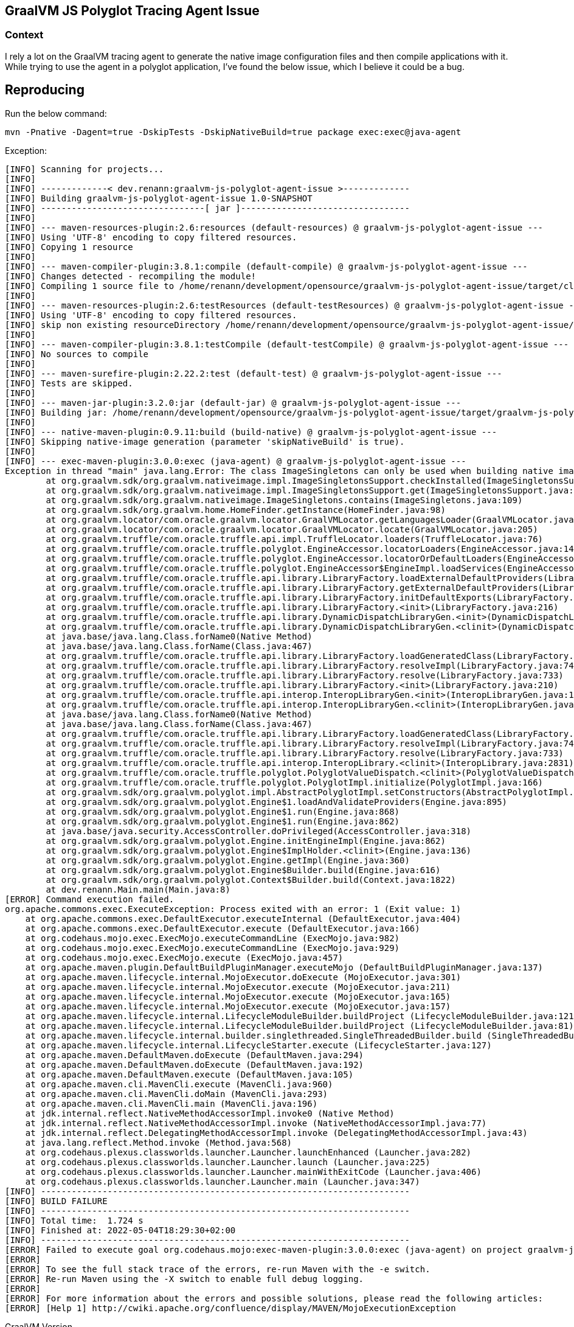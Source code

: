 == GraalVM JS Polyglot Tracing Agent Issue

=== Context

I rely a lot on the GraalVM tracing agent to generate the native image configuration files and then compile applications with it.
While trying to use the agent in a polyglot application, I've found the below issue, which I believe it could be a bug.

== Reproducing

Run the below command:

 mvn -Pnative -Dagent=true -DskipTests -DskipNativeBuild=true package exec:exec@java-agent

Exception:

```
[INFO] Scanning for projects...
[INFO] 
[INFO] -------------< dev.renann:graalvm-js-polyglot-agent-issue >-------------
[INFO] Building graalvm-js-polyglot-agent-issue 1.0-SNAPSHOT
[INFO] --------------------------------[ jar ]---------------------------------
[INFO] 
[INFO] --- maven-resources-plugin:2.6:resources (default-resources) @ graalvm-js-polyglot-agent-issue ---
[INFO] Using 'UTF-8' encoding to copy filtered resources.
[INFO] Copying 1 resource
[INFO] 
[INFO] --- maven-compiler-plugin:3.8.1:compile (default-compile) @ graalvm-js-polyglot-agent-issue ---
[INFO] Changes detected - recompiling the module!
[INFO] Compiling 1 source file to /home/renann/development/opensource/graalvm-js-polyglot-agent-issue/target/classes
[INFO] 
[INFO] --- maven-resources-plugin:2.6:testResources (default-testResources) @ graalvm-js-polyglot-agent-issue ---
[INFO] Using 'UTF-8' encoding to copy filtered resources.
[INFO] skip non existing resourceDirectory /home/renann/development/opensource/graalvm-js-polyglot-agent-issue/src/test/resources
[INFO] 
[INFO] --- maven-compiler-plugin:3.8.1:testCompile (default-testCompile) @ graalvm-js-polyglot-agent-issue ---
[INFO] No sources to compile
[INFO] 
[INFO] --- maven-surefire-plugin:2.22.2:test (default-test) @ graalvm-js-polyglot-agent-issue ---
[INFO] Tests are skipped.
[INFO] 
[INFO] --- maven-jar-plugin:3.2.0:jar (default-jar) @ graalvm-js-polyglot-agent-issue ---
[INFO] Building jar: /home/renann/development/opensource/graalvm-js-polyglot-agent-issue/target/graalvm-js-polyglot-agent-issue-1.0-SNAPSHOT.jar
[INFO] 
[INFO] --- native-maven-plugin:0.9.11:build (build-native) @ graalvm-js-polyglot-agent-issue ---
[INFO] Skipping native-image generation (parameter 'skipNativeBuild' is true).
[INFO] 
[INFO] --- exec-maven-plugin:3.0.0:exec (java-agent) @ graalvm-js-polyglot-agent-issue ---
Exception in thread "main" java.lang.Error: The class ImageSingletons can only be used when building native images, i.e., when using the native-image command.
	at org.graalvm.sdk/org.graalvm.nativeimage.impl.ImageSingletonsSupport.checkInstalled(ImageSingletonsSupport.java:69)
	at org.graalvm.sdk/org.graalvm.nativeimage.impl.ImageSingletonsSupport.get(ImageSingletonsSupport.java:63)
	at org.graalvm.sdk/org.graalvm.nativeimage.ImageSingletons.contains(ImageSingletons.java:109)
	at org.graalvm.sdk/org.graalvm.home.HomeFinder.getInstance(HomeFinder.java:98)
	at org.graalvm.locator/com.oracle.graalvm.locator.GraalVMLocator.getLanguagesLoader(GraalVMLocator.java:141)
	at org.graalvm.locator/com.oracle.graalvm.locator.GraalVMLocator.locate(GraalVMLocator.java:205)
	at org.graalvm.truffle/com.oracle.truffle.api.impl.TruffleLocator.loaders(TruffleLocator.java:76)
	at org.graalvm.truffle/com.oracle.truffle.polyglot.EngineAccessor.locatorLoaders(EngineAccessor.java:142)
	at org.graalvm.truffle/com.oracle.truffle.polyglot.EngineAccessor.locatorOrDefaultLoaders(EngineAccessor.java:161)
	at org.graalvm.truffle/com.oracle.truffle.polyglot.EngineAccessor$EngineImpl.loadServices(EngineAccessor.java:284)
	at org.graalvm.truffle/com.oracle.truffle.api.library.LibraryFactory.loadExternalDefaultProviders(LibraryFactory.java:439)
	at org.graalvm.truffle/com.oracle.truffle.api.library.LibraryFactory.getExternalDefaultProviders(LibraryFactory.java:430)
	at org.graalvm.truffle/com.oracle.truffle.api.library.LibraryFactory.initDefaultExports(LibraryFactory.java:221)
	at org.graalvm.truffle/com.oracle.truffle.api.library.LibraryFactory.<init>(LibraryFactory.java:216)
	at org.graalvm.truffle/com.oracle.truffle.api.library.DynamicDispatchLibraryGen.<init>(DynamicDispatchLibraryGen.java:31)
	at org.graalvm.truffle/com.oracle.truffle.api.library.DynamicDispatchLibraryGen.<clinit>(DynamicDispatchLibraryGen.java:23)
	at java.base/java.lang.Class.forName0(Native Method)
	at java.base/java.lang.Class.forName(Class.java:467)
	at org.graalvm.truffle/com.oracle.truffle.api.library.LibraryFactory.loadGeneratedClass(LibraryFactory.java:791)
	at org.graalvm.truffle/com.oracle.truffle.api.library.LibraryFactory.resolveImpl(LibraryFactory.java:740)
	at org.graalvm.truffle/com.oracle.truffle.api.library.LibraryFactory.resolve(LibraryFactory.java:733)
	at org.graalvm.truffle/com.oracle.truffle.api.library.LibraryFactory.<init>(LibraryFactory.java:210)
	at org.graalvm.truffle/com.oracle.truffle.api.interop.InteropLibraryGen.<init>(InteropLibraryGen.java:172)
	at org.graalvm.truffle/com.oracle.truffle.api.interop.InteropLibraryGen.<clinit>(InteropLibraryGen.java:163)
	at java.base/java.lang.Class.forName0(Native Method)
	at java.base/java.lang.Class.forName(Class.java:467)
	at org.graalvm.truffle/com.oracle.truffle.api.library.LibraryFactory.loadGeneratedClass(LibraryFactory.java:791)
	at org.graalvm.truffle/com.oracle.truffle.api.library.LibraryFactory.resolveImpl(LibraryFactory.java:740)
	at org.graalvm.truffle/com.oracle.truffle.api.library.LibraryFactory.resolve(LibraryFactory.java:733)
	at org.graalvm.truffle/com.oracle.truffle.api.interop.InteropLibrary.<clinit>(InteropLibrary.java:2831)
	at org.graalvm.truffle/com.oracle.truffle.polyglot.PolyglotValueDispatch.<clinit>(PolyglotValueDispatch.java:156)
	at org.graalvm.truffle/com.oracle.truffle.polyglot.PolyglotImpl.initialize(PolyglotImpl.java:166)
	at org.graalvm.sdk/org.graalvm.polyglot.impl.AbstractPolyglotImpl.setConstructors(AbstractPolyglotImpl.java:266)
	at org.graalvm.sdk/org.graalvm.polyglot.Engine$1.loadAndValidateProviders(Engine.java:895)
	at org.graalvm.sdk/org.graalvm.polyglot.Engine$1.run(Engine.java:868)
	at org.graalvm.sdk/org.graalvm.polyglot.Engine$1.run(Engine.java:862)
	at java.base/java.security.AccessController.doPrivileged(AccessController.java:318)
	at org.graalvm.sdk/org.graalvm.polyglot.Engine.initEngineImpl(Engine.java:862)
	at org.graalvm.sdk/org.graalvm.polyglot.Engine$ImplHolder.<clinit>(Engine.java:136)
	at org.graalvm.sdk/org.graalvm.polyglot.Engine.getImpl(Engine.java:360)
	at org.graalvm.sdk/org.graalvm.polyglot.Engine$Builder.build(Engine.java:616)
	at org.graalvm.sdk/org.graalvm.polyglot.Context$Builder.build(Context.java:1822)
	at dev.renann.Main.main(Main.java:8)
[ERROR] Command execution failed.
org.apache.commons.exec.ExecuteException: Process exited with an error: 1 (Exit value: 1)
    at org.apache.commons.exec.DefaultExecutor.executeInternal (DefaultExecutor.java:404)
    at org.apache.commons.exec.DefaultExecutor.execute (DefaultExecutor.java:166)
    at org.codehaus.mojo.exec.ExecMojo.executeCommandLine (ExecMojo.java:982)
    at org.codehaus.mojo.exec.ExecMojo.executeCommandLine (ExecMojo.java:929)
    at org.codehaus.mojo.exec.ExecMojo.execute (ExecMojo.java:457)
    at org.apache.maven.plugin.DefaultBuildPluginManager.executeMojo (DefaultBuildPluginManager.java:137)
    at org.apache.maven.lifecycle.internal.MojoExecutor.doExecute (MojoExecutor.java:301)
    at org.apache.maven.lifecycle.internal.MojoExecutor.execute (MojoExecutor.java:211)
    at org.apache.maven.lifecycle.internal.MojoExecutor.execute (MojoExecutor.java:165)
    at org.apache.maven.lifecycle.internal.MojoExecutor.execute (MojoExecutor.java:157)
    at org.apache.maven.lifecycle.internal.LifecycleModuleBuilder.buildProject (LifecycleModuleBuilder.java:121)
    at org.apache.maven.lifecycle.internal.LifecycleModuleBuilder.buildProject (LifecycleModuleBuilder.java:81)
    at org.apache.maven.lifecycle.internal.builder.singlethreaded.SingleThreadedBuilder.build (SingleThreadedBuilder.java:56)
    at org.apache.maven.lifecycle.internal.LifecycleStarter.execute (LifecycleStarter.java:127)
    at org.apache.maven.DefaultMaven.doExecute (DefaultMaven.java:294)
    at org.apache.maven.DefaultMaven.doExecute (DefaultMaven.java:192)
    at org.apache.maven.DefaultMaven.execute (DefaultMaven.java:105)
    at org.apache.maven.cli.MavenCli.execute (MavenCli.java:960)
    at org.apache.maven.cli.MavenCli.doMain (MavenCli.java:293)
    at org.apache.maven.cli.MavenCli.main (MavenCli.java:196)
    at jdk.internal.reflect.NativeMethodAccessorImpl.invoke0 (Native Method)
    at jdk.internal.reflect.NativeMethodAccessorImpl.invoke (NativeMethodAccessorImpl.java:77)
    at jdk.internal.reflect.DelegatingMethodAccessorImpl.invoke (DelegatingMethodAccessorImpl.java:43)
    at java.lang.reflect.Method.invoke (Method.java:568)
    at org.codehaus.plexus.classworlds.launcher.Launcher.launchEnhanced (Launcher.java:282)
    at org.codehaus.plexus.classworlds.launcher.Launcher.launch (Launcher.java:225)
    at org.codehaus.plexus.classworlds.launcher.Launcher.mainWithExitCode (Launcher.java:406)
    at org.codehaus.plexus.classworlds.launcher.Launcher.main (Launcher.java:347)
[INFO] ------------------------------------------------------------------------
[INFO] BUILD FAILURE
[INFO] ------------------------------------------------------------------------
[INFO] Total time:  1.724 s
[INFO] Finished at: 2022-05-04T18:29:30+02:00
[INFO] ------------------------------------------------------------------------
[ERROR] Failed to execute goal org.codehaus.mojo:exec-maven-plugin:3.0.0:exec (java-agent) on project graalvm-js-polyglot-agent-issue: Command execution failed.: Process exited with an error: 1 (Exit value: 1) -> [Help 1]
[ERROR] 
[ERROR] To see the full stack trace of the errors, re-run Maven with the -e switch.
[ERROR] Re-run Maven using the -X switch to enable full debug logging.
[ERROR] 
[ERROR] For more information about the errors and possible solutions, please read the following articles:
[ERROR] [Help 1] http://cwiki.apache.org/confluence/display/MAVEN/MojoExecutionException
```

.GraalVM Version
 openjdk 17.0.3 2022-04-19
 OpenJDK Runtime Environment GraalVM CE 22.1.0 (build 17.0.3+7-jvmci-22.1-b06)
 OpenJDK 64-Bit Server VM GraalVM CE 22.1.0 (build 17.0.3+7-jvmci-22.1-b06, mixed mode, sharing)

.Maven
 Maven home: /home/renann/.sdkman/candidates/maven/current
 Java version: 17.0.3, vendor: GraalVM Community, runtime: /home/renann/.sdkman/candidates/java/22.1.0.r17-grl
 Default locale: en_US, platform encoding: UTF-8
 OS name: "linux", version: "5.10.0-13-amd64", arch: "amd64", family: "unix"